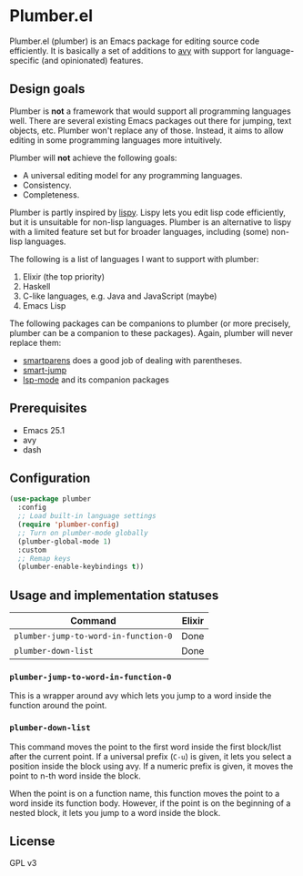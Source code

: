 * Plumber.el
Plumber.el (plumber) is an Emacs package for editing source code efficiently. It is basically a set of additions to [[https://github.com/abo-abo/avy][avy]] with support for language-specific (and opinionated) features.
** Design goals
Plumber is **not** a framework that would support all programming languages well. There are several existing Emacs packages out there for jumping, text objects, etc. Plumber won't replace any of those. Instead, it aims to allow editing in some programming languages more intuitively.

Plumber will **not** achieve the following goals:

- A universal editing model for any programming languages.
- Consistency.
- Completeness.

Plumber is partly inspired by [[https://github.com/abo-abo/lispy][lispy]]. Lispy lets you edit lisp code efficiently, but it is unsuitable for non-lisp languages. Plumber is an alternative to lispy with a limited feature set but for broader languages, including (some) non-lisp languages.

The following is a list of languages I want to support with plumber:

1. Elixir (the top priority)
2. Haskell
3. C-like languages, e.g. Java and JavaScript (maybe)
4. Emacs Lisp

The following packages can be companions to plumber (or more precisely, plumber can be a companion to these packages). Again, plumber will never replace them:

- [[https://github.com/Fuco1/smartparens][smartparens]] does a good job of dealing with parentheses.
- [[https://github.com/jojojames/smart-jump][smart-jump]]
- [[https://github.com/emacs-lsp/lsp-mode][lsp-mode]] and its companion packages
** Prerequisites
- Emacs 25.1
- avy
- dash
** Configuration
#+begin_src emacs-lisp
  (use-package plumber
    :config
    ;; Load built-in language settings
    (require 'plumber-config)
    ;; Turn on plumber-mode globally
    (plumber-global-mode 1)
    :custom
    ;; Remap keys
    (plumber-enable-keybindings t))
#+end_src
** Usage and implementation statuses
| Command                              | Elixir |
|--------------------------------------+--------|
| =plumber-jump-to-word-in-function-0= | Done   |
| =plumber-down-list=                  | Done   |
*** =plumber-jump-to-word-in-function-0=
This is a wrapper around avy which lets you jump to a word inside the function around the point.
*** =plumber-down-list=
This command moves the point to the first word inside the first block/list after the current point. If a universal prefix (~C-u~) is given, it lets you select a position inside the block using avy. If a numeric prefix is given, it moves the point to n-th word inside the block.

When the point is on a function name, this function moves the point to a word inside its function body. However, if the point is on the beginning of a nested block, it lets you jump to a word inside the block.
** License
GPL v3
